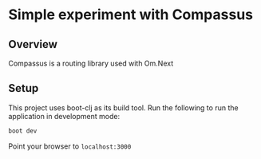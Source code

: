 * Simple experiment with Compassus 

** Overview

Compassus is a routing library used with Om.Next

** Setup

This project uses boot-clj as its build tool. Run
the following to run the application in development mode:

#+BEGIN_SRC bash
  boot dev
#+END_SRC

Point your browser to ~localhost:3000~ 
